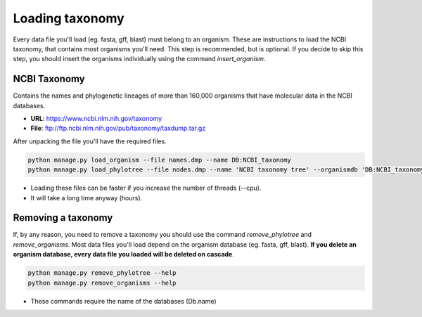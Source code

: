 Loading taxonomy
================

Every data file you'll load (eg. fasta, gff, blast) must belong to an organism.
These are instructions to load the NCBI taxonomy, that contains most organisms you'll need.
This step is recommended, but is optional.
If you decide to skip this step, you should insert the organisms individually using the command *insert_organism*.

NCBI Taxonomy
-------------

Contains the names and phylogenetic lineages of more than 160,000 organisms that have molecular data in the NCBI databases.

* **URL**: https://www.ncbi.nlm.nih.gov/taxonomy
* **File**: ftp://ftp.ncbi.nlm.nih.gov/pub/taxonomy/taxdump.tar.gz

After unpacking the file you'll have the required files.

.. code-block:: bash

    python manage.py load_organism --file names.dmp --name DB:NCBI_taxonomy
    python manage.py load_phylotree --file nodes.dmp --name 'NCBI taxonomy tree' --organismdb 'DB:NCBI_taxonomy'

* Loading these files can be faster if you increase the number of threads (--cpu).
* It will take a long time anyway (hours).

Removing a taxonomy
-------------------

If, by any reason, you need to remove a taxonomy you should use the command *remove_phylotree* and *remove_organisms*. Most data files you'll load depend on the organism database (eg. fasta, gff, blast). **If you delete an organism database, every data file you loaded will be deleted on cascade**.

.. code-block:: bash

    python manage.py remove_phylotree --help
    python manage.py remove_organisms --help

* These commands require the name of the databases (Db.name)
